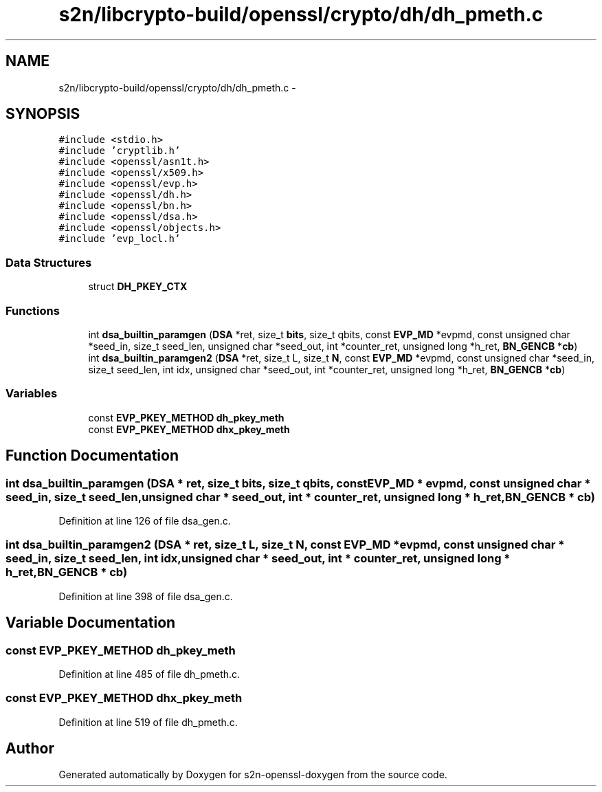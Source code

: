 .TH "s2n/libcrypto-build/openssl/crypto/dh/dh_pmeth.c" 3 "Thu Jun 30 2016" "s2n-openssl-doxygen" \" -*- nroff -*-
.ad l
.nh
.SH NAME
s2n/libcrypto-build/openssl/crypto/dh/dh_pmeth.c \- 
.SH SYNOPSIS
.br
.PP
\fC#include <stdio\&.h>\fP
.br
\fC#include 'cryptlib\&.h'\fP
.br
\fC#include <openssl/asn1t\&.h>\fP
.br
\fC#include <openssl/x509\&.h>\fP
.br
\fC#include <openssl/evp\&.h>\fP
.br
\fC#include <openssl/dh\&.h>\fP
.br
\fC#include <openssl/bn\&.h>\fP
.br
\fC#include <openssl/dsa\&.h>\fP
.br
\fC#include <openssl/objects\&.h>\fP
.br
\fC#include 'evp_locl\&.h'\fP
.br

.SS "Data Structures"

.in +1c
.ti -1c
.RI "struct \fBDH_PKEY_CTX\fP"
.br
.in -1c
.SS "Functions"

.in +1c
.ti -1c
.RI "int \fBdsa_builtin_paramgen\fP (\fBDSA\fP *ret, size_t \fBbits\fP, size_t qbits, const \fBEVP_MD\fP *evpmd, const unsigned char *seed_in, size_t seed_len, unsigned char *seed_out, int *counter_ret, unsigned long *h_ret, \fBBN_GENCB\fP *\fBcb\fP)"
.br
.ti -1c
.RI "int \fBdsa_builtin_paramgen2\fP (\fBDSA\fP *ret, size_t L, size_t \fBN\fP, const \fBEVP_MD\fP *evpmd, const unsigned char *seed_in, size_t seed_len, int idx, unsigned char *seed_out, int *counter_ret, unsigned long *h_ret, \fBBN_GENCB\fP *\fBcb\fP)"
.br
.in -1c
.SS "Variables"

.in +1c
.ti -1c
.RI "const \fBEVP_PKEY_METHOD\fP \fBdh_pkey_meth\fP"
.br
.ti -1c
.RI "const \fBEVP_PKEY_METHOD\fP \fBdhx_pkey_meth\fP"
.br
.in -1c
.SH "Function Documentation"
.PP 
.SS "int dsa_builtin_paramgen (\fBDSA\fP * ret, size_t bits, size_t qbits, const \fBEVP_MD\fP * evpmd, const unsigned char * seed_in, size_t seed_len, unsigned char * seed_out, int * counter_ret, unsigned long * h_ret, \fBBN_GENCB\fP * cb)"

.PP
Definition at line 126 of file dsa_gen\&.c\&.
.SS "int dsa_builtin_paramgen2 (\fBDSA\fP * ret, size_t L, size_t N, const \fBEVP_MD\fP * evpmd, const unsigned char * seed_in, size_t seed_len, int idx, unsigned char * seed_out, int * counter_ret, unsigned long * h_ret, \fBBN_GENCB\fP * cb)"

.PP
Definition at line 398 of file dsa_gen\&.c\&.
.SH "Variable Documentation"
.PP 
.SS "const \fBEVP_PKEY_METHOD\fP dh_pkey_meth"

.PP
Definition at line 485 of file dh_pmeth\&.c\&.
.SS "const \fBEVP_PKEY_METHOD\fP dhx_pkey_meth"

.PP
Definition at line 519 of file dh_pmeth\&.c\&.
.SH "Author"
.PP 
Generated automatically by Doxygen for s2n-openssl-doxygen from the source code\&.
